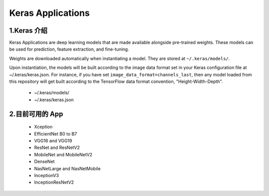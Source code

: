 
Keras Applications
========================

1.Keras 介绍
----------------------------

Keras Applications are deep learning models that are made available alongside pre-trained 
weights. These models can be used for prediction, feature extraction, and fine-tuning.

Weights are downloaded automatically when instantiating a model. They are stored at 
``~/.keras/models/``.

Upon instantiation, the models will be built according to the image data format set in 
your Keras configuration file at ~/.keras/keras.json. For instance, if you have set 
``image_data_format=channels_last``, then any model loaded from this repository will 
get built according to the TensorFlow data format convention, "Height-Width-Depth".

    - ~/.keras/models/

    - ~/.keras/keras.json


2.目前可用的 App
----------------------------

    - Xception
    - EfficientNet B0 to B7
    - VGG16 and VGG19
    - ResNet and ResNetV2
    - MobileNet and MobileNetV2
    - DenseNet
    - NasNetLarge and NasNetMobile
    - InceptionV3
    - InceptionResNetV2




